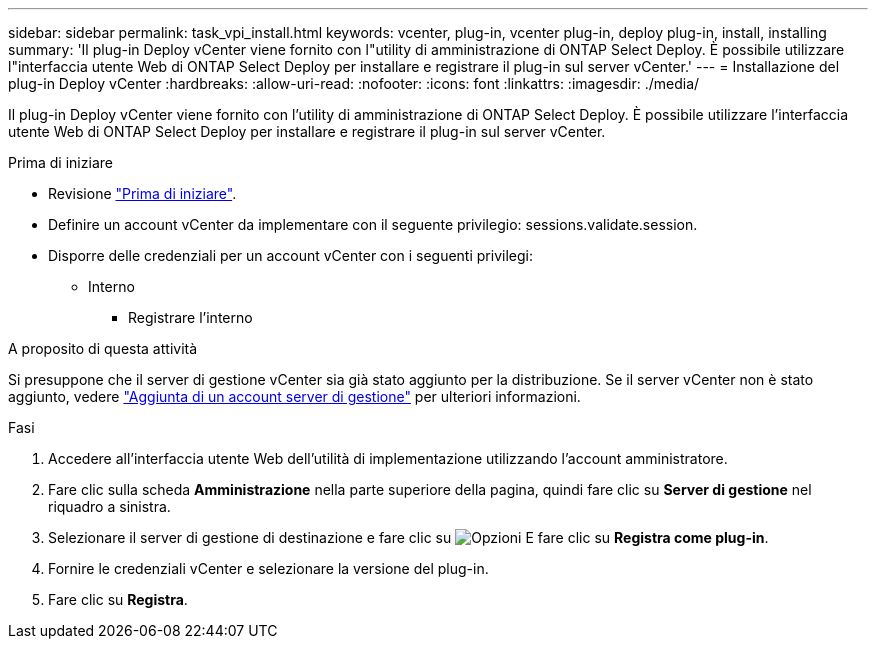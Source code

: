 ---
sidebar: sidebar 
permalink: task_vpi_install.html 
keywords: vcenter, plug-in, vcenter plug-in, deploy plug-in, install, installing 
summary: 'Il plug-in Deploy vCenter viene fornito con l"utility di amministrazione di ONTAP Select Deploy. È possibile utilizzare l"interfaccia utente Web di ONTAP Select Deploy per installare e registrare il plug-in sul server vCenter.' 
---
= Installazione del plug-in Deploy vCenter
:hardbreaks:
:allow-uri-read: 
:nofooter: 
:icons: font
:linkattrs: 
:imagesdir: ./media/


[role="lead"]
Il plug-in Deploy vCenter viene fornito con l'utility di amministrazione di ONTAP Select Deploy. È possibile utilizzare l'interfaccia utente Web di ONTAP Select Deploy per installare e registrare il plug-in sul server vCenter.

.Prima di iniziare
* Revisione link:concept_vpi_manage_before.html["Prima di iniziare"].
* Definire un account vCenter da implementare con il seguente privilegio: sessions.validate.session.
* Disporre delle credenziali per un account vCenter con i seguenti privilegi:
+
** Interno
+
*** Registrare l'interno






.A proposito di questa attività
Si presuppone che il server di gestione vCenter sia già stato aggiunto per la distribuzione. Se il server vCenter non è stato aggiunto, vedere link:task_adm_security.html["Aggiunta di un account server di gestione"] per ulteriori informazioni.

.Fasi
. Accedere all'interfaccia utente Web dell'utilità di implementazione utilizzando l'account amministratore.
. Fare clic sulla scheda *Amministrazione* nella parte superiore della pagina, quindi fare clic su *Server di gestione* nel riquadro a sinistra.
. Selezionare il server di gestione di destinazione e fare clic su image:icon_kebab.gif["Opzioni"] E fare clic su *Registra come plug-in*.
. Fornire le credenziali vCenter e selezionare la versione del plug-in.
. Fare clic su *Registra*.

